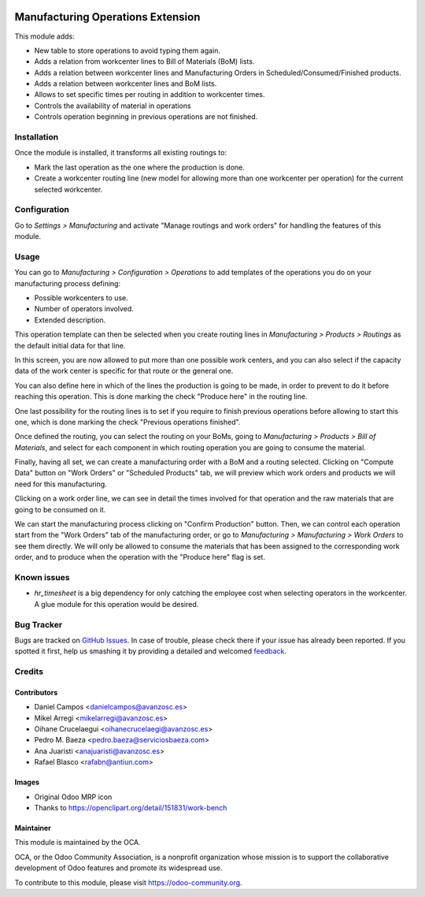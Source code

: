.. image:: https://img.shields.io/badge/licence-AGPL--3-blue.svg
   :target: http://www.gnu.org/licenses/agpl-3.0-standalone.html
   :alt: License: AGPL-3

==================================
Manufacturing Operations Extension
==================================

This module adds:

* New table to store operations to avoid typing them again.
* Adds a relation from workcenter lines to Bill of Materials (BoM) lists.
* Adds a relation between workcenter lines and Manufacturing Orders in
  Scheduled/Consumed/Finished products.
* Adds a relation between workcenter lines and BoM lists.
* Allows to set specific times per routing in addition to workcenter times.
* Controls the availability of material in operations
* Controls operation beginning in previous operations are not finished.

Installation
============

Once the module is installed, it transforms all existing routings to:

* Mark the last operation as the one where the production is done.
* Create a workcenter routing line (new model for allowing more than one
  workcenter per operation) for the current selected workcenter.

Configuration
=============

Go to *Settings > Manufacturing* and activate "Manage routings and work orders"
for handling the features of this module.

Usage
=====

You can go to *Manufacturing > Configuration > Operations* to add templates
of the operations you do on your manufacturing process defining:

* Possible workcenters to use.
* Number of operators involved.
* Extended description.

This operation template can then be selected when you create routing lines
in *Manufacturing > Products > Routings* as the default initial data for that
line.

In this screen, you are now allowed to put more than one possible work
centers, and you can also select if the capacity data of the work center
is specific for that route or the general one.

You can also define here in which of the lines the production is going to be
made, in order to prevent to do it before reaching this operation. This is done
marking the check "Produce here" in the routing line.

One last possibility for the routing lines is to set if you require to finish
previous operations before allowing to start this one, which is done marking
the check "Previous operations finished".

Once defined the routing, you can select the routing on your BoMs, going to
*Manufacturing > Products > Bill of Materials*, and select for each component
in which routing operation you are going to consume the material.

Finally, having all set, we can create a manufacturing order with a BoM and
a routing selected. Clicking on "Compute Data" button on "Work Orders" or
"Scheduled Products" tab, we will preview which work orders and products we
will need for this manufacturing.

Clicking on a work order line, we can see in detail the times involved for that
operation and the raw materials that are going to be consumed on it.

We can start the manufacturing process clicking on "Confirm Production" button.
Then, we can control each operation start from the "Work Orders" tab of the
manufacturing order, or go to *Manufacturing > Manufacturing > Work Orders*
to see them directly. We will only be allowed to consume the materials that
has been assigned to the corresponding work order, and to produce when the
operation with the "Produce here" flag is set.

.. image:: https://odoo-community.org/website/image/ir.attachment/5784_f2813bd/datas
   :alt: Try me on Runbot
   :target: https://runbot.odoo-community.org/runbot/129/8.0

Known issues
============

* *hr_timesheet* is a big dependency for only catching the employee cost when
  selecting operators in the workcenter. A glue module for this operation
  would be desired.

Bug Tracker
===========

Bugs are tracked on `GitHub Issues
<https://github.com/OCA/manufacture/issues>`_. In case of trouble, please
check there if your issue has already been reported. If you spotted it first,
help us smashing it by providing a detailed and welcomed `feedback
<https://github.com/OCA/
manufacture/issues/new?body=module:%20
mrp_operations_extension%0Aversion:%20
8.0%0A%0A**Steps%20to%20reproduce**%0A-%20...%0A%0A**Current%20behavior**%0A%0A**Expected%20behavior**>`_.

Credits
=======

Contributors
------------

* Daniel Campos <danielcampos@avanzosc.es>
* Mikel Arregi <mikelarregi@avanzosc.es>
* Oihane Crucelaegui <oihanecrucelaegi@avanzosc.es>
* Pedro M. Baeza <pedro.baeza@serviciosbaeza.com>
* Ana Juaristi <anajuaristi@avanzosc.es>
* Rafael Blasco <rafabn@antiun.com>

Images
------

* Original Odoo MRP icon
* Thanks to https://openclipart.org/detail/151831/work-bench

Maintainer
----------

.. image:: https://odoo-community.org/logo.png
   :alt: Odoo Community Association
   :target: https://odoo-community.org

This module is maintained by the OCA.

OCA, or the Odoo Community Association, is a nonprofit organization whose
mission is to support the collaborative development of Odoo features and
promote its widespread use.

To contribute to this module, please visit https://odoo-community.org.
